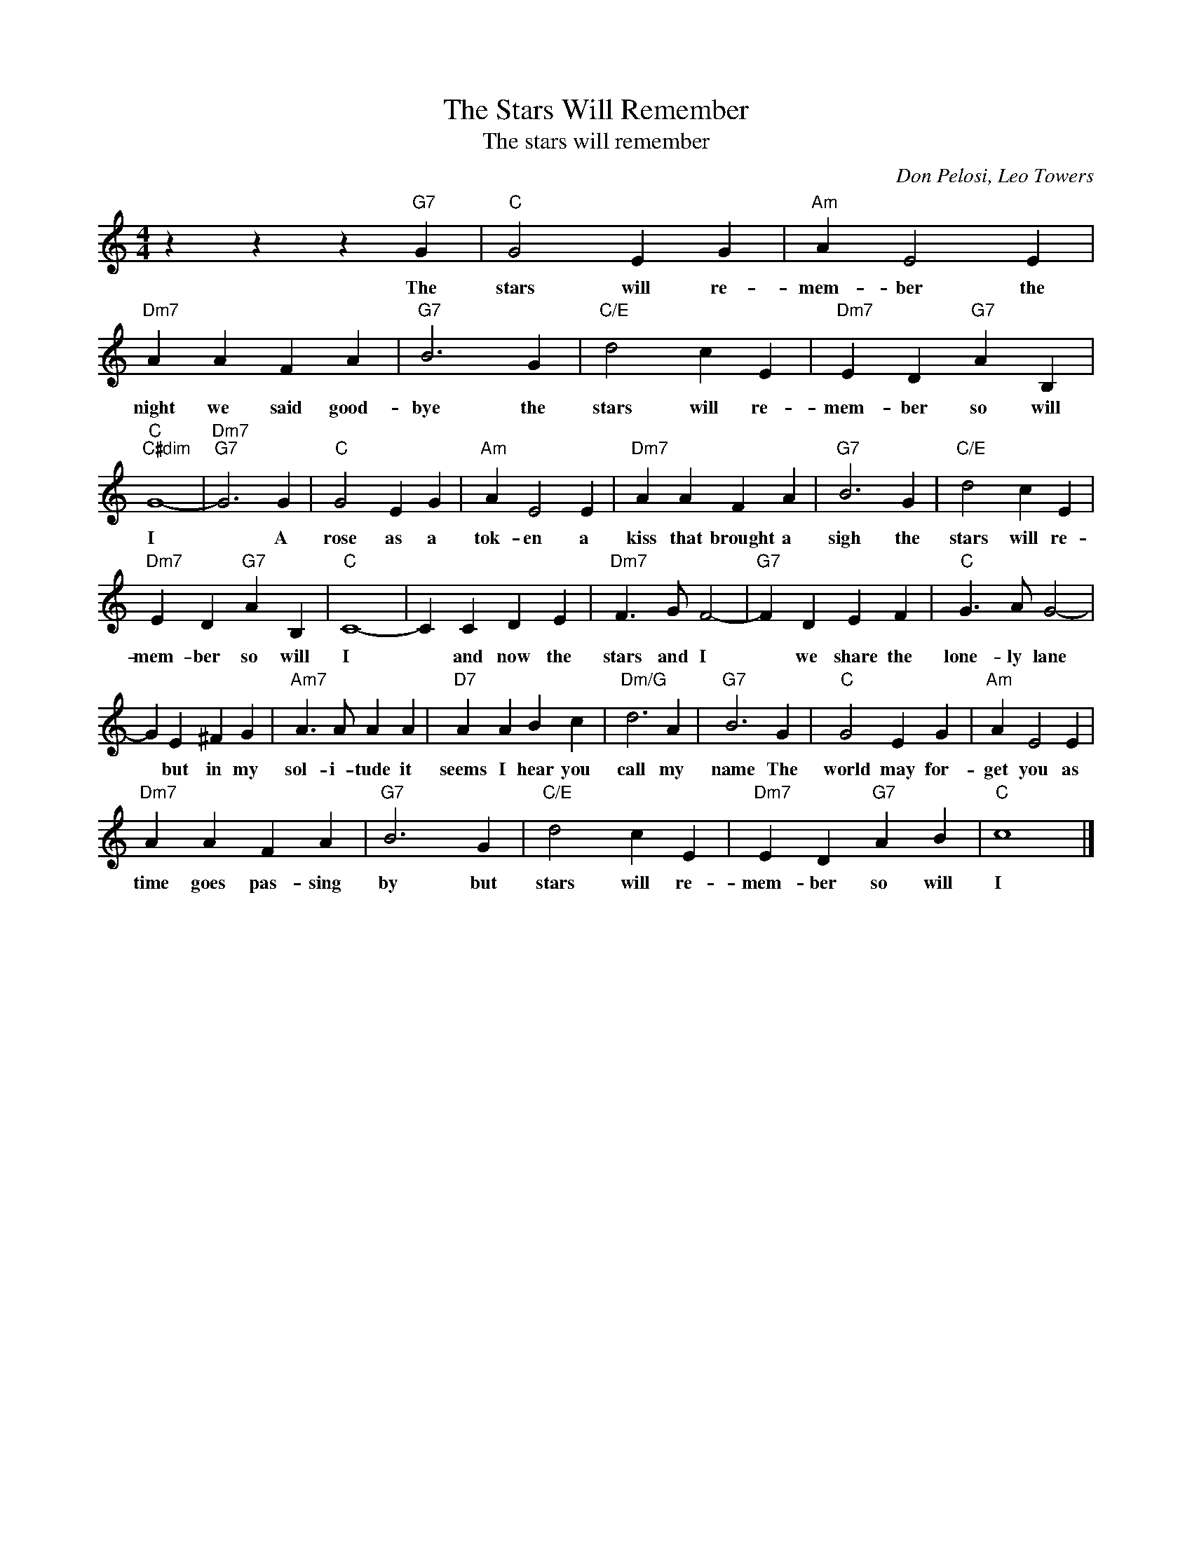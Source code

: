 X:1
T:The Stars Will Remember
T:The stars will remember
C:Don Pelosi, Leo Towers
Z:All Rights Reserved
L:1/4
M:4/4
K:C
V:1 treble 
%%MIDI program 40
V:1
 z z z"G7" G |"C" G2 E G |"Am" A E2 E |"Dm7" A A F A |"G7" B3 G |"C/E" d2 c E |"Dm7" E D"G7" A B, | %7
w: The|stars will re-|mem- ber the|night we said good-|bye the|stars will re-|mem- ber so will|
"C""C#dim" G4- |"Dm7""G7" G3 G |"C" G2 E G |"Am" A E2 E |"Dm7" A A F A |"G7" B3 G |"C/E" d2 c E | %14
w: I|* A|rose as a|tok- en a|kiss that brought a|sigh the|stars will re-|
"Dm7" E D"G7" A B, |"C" C4- | C C D E |"Dm7" F3/2 G/ F2- |"G7" F D E F |"C" G3/2 A/ G2- | %20
w: mem- ber so will|I|* and now the|stars and I|* we share the|lone- ly lane|
 G E ^F G |"Am7" A3/2 A/ A A |"D7" A A B c |"Dm/G" d3 A |"G7" B3 G |"C" G2 E G |"Am" A E2 E | %27
w: * but in my|sol- i- tude it|seems I hear you|call my|name The|world may for-|get you as|
"Dm7" A A F A |"G7" B3 G |"C/E" d2 c E |"Dm7" E D"G7" A B |"C" c4 |] %32
w: time goes pas- sing|by but|stars will re-|mem- ber so will|I|

